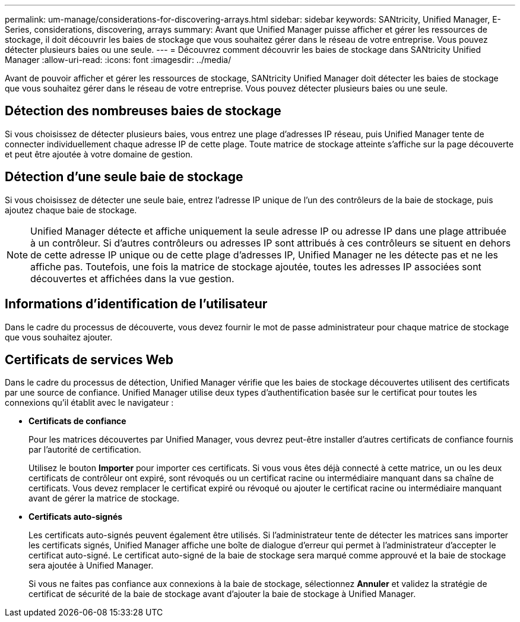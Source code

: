 ---
permalink: um-manage/considerations-for-discovering-arrays.html 
sidebar: sidebar 
keywords: SANtricity, Unified Manager, E-Series, considerations, discovering, arrays 
summary: Avant que Unified Manager puisse afficher et gérer les ressources de stockage, il doit découvrir les baies de stockage que vous souhaitez gérer dans le réseau de votre entreprise. Vous pouvez détecter plusieurs baies ou une seule. 
---
= Découvrez comment découvrir les baies de stockage dans SANtricity Unified Manager
:allow-uri-read: 
:icons: font
:imagesdir: ../media/


[role="lead"]
Avant de pouvoir afficher et gérer les ressources de stockage, SANtricity Unified Manager doit détecter les baies de stockage que vous souhaitez gérer dans le réseau de votre entreprise. Vous pouvez détecter plusieurs baies ou une seule.



== Détection des nombreuses baies de stockage

Si vous choisissez de détecter plusieurs baies, vous entrez une plage d'adresses IP réseau, puis Unified Manager tente de connecter individuellement chaque adresse IP de cette plage. Toute matrice de stockage atteinte s'affiche sur la page découverte et peut être ajoutée à votre domaine de gestion.



== Détection d'une seule baie de stockage

Si vous choisissez de détecter une seule baie, entrez l'adresse IP unique de l'un des contrôleurs de la baie de stockage, puis ajoutez chaque baie de stockage.

[NOTE]
====
Unified Manager détecte et affiche uniquement la seule adresse IP ou adresse IP dans une plage attribuée à un contrôleur. Si d'autres contrôleurs ou adresses IP sont attribués à ces contrôleurs se situent en dehors de cette adresse IP unique ou de cette plage d'adresses IP, Unified Manager ne les détecte pas et ne les affiche pas. Toutefois, une fois la matrice de stockage ajoutée, toutes les adresses IP associées sont découvertes et affichées dans la vue gestion.

====


== Informations d'identification de l'utilisateur

Dans le cadre du processus de découverte, vous devez fournir le mot de passe administrateur pour chaque matrice de stockage que vous souhaitez ajouter.



== Certificats de services Web

Dans le cadre du processus de détection, Unified Manager vérifie que les baies de stockage découvertes utilisent des certificats par une source de confiance. Unified Manager utilise deux types d'authentification basée sur le certificat pour toutes les connexions qu'il établit avec le navigateur :

* *Certificats de confiance*
+
Pour les matrices découvertes par Unified Manager, vous devrez peut-être installer d'autres certificats de confiance fournis par l'autorité de certification.

+
Utilisez le bouton *Importer* pour importer ces certificats. Si vous vous êtes déjà connecté à cette matrice, un ou les deux certificats de contrôleur ont expiré, sont révoqués ou un certificat racine ou intermédiaire manquant dans sa chaîne de certificats. Vous devez remplacer le certificat expiré ou révoqué ou ajouter le certificat racine ou intermédiaire manquant avant de gérer la matrice de stockage.

* *Certificats auto-signés*
+
Les certificats auto-signés peuvent également être utilisés. Si l'administrateur tente de détecter les matrices sans importer les certificats signés, Unified Manager affiche une boîte de dialogue d'erreur qui permet à l'administrateur d'accepter le certificat auto-signé. Le certificat auto-signé de la baie de stockage sera marqué comme approuvé et la baie de stockage sera ajoutée à Unified Manager.

+
Si vous ne faites pas confiance aux connexions à la baie de stockage, sélectionnez *Annuler* et validez la stratégie de certificat de sécurité de la baie de stockage avant d'ajouter la baie de stockage à Unified Manager.



